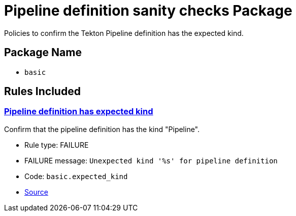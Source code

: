 = Pipeline definition sanity checks Package

Policies to confirm the Tekton Pipeline definition has the expected kind.

== Package Name

* `basic`

== Rules Included

[#basic__expected_kind]
=== link:#basic__expected_kind[Pipeline definition has expected kind]

Confirm that the pipeline definition has the kind "Pipeline".

* Rule type: [rule-type-indicator failure]#FAILURE#
* FAILURE message: `Unexpected kind '%s' for pipeline definition`
* Code: `basic.expected_kind`
* https://github.com/conforma/policy/blob/{page-origin-refhash}/policy/pipeline/basic/basic.rego#L19[Source, window="_blank"]
